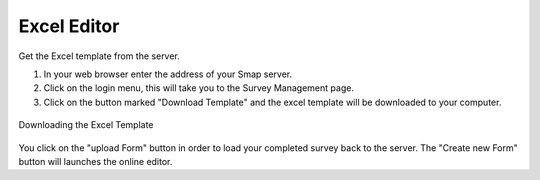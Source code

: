 Excel Editor
============

Get the Excel template from the server.  

1. In your web browser enter the address of your Smap server.
2. Click on the login menu, this will take you to the Survey Management page.
3. Click on the button marked "Download Template" and the excel template will be downloaded to your computer.

.. figure::  _images/download_template.jpg
   :align:   center

   Downloading the Excel Template

You click on the "upload Form" button in order to load your completed survey back to the server.  The "Create new Form" button will launches
the online editor.


